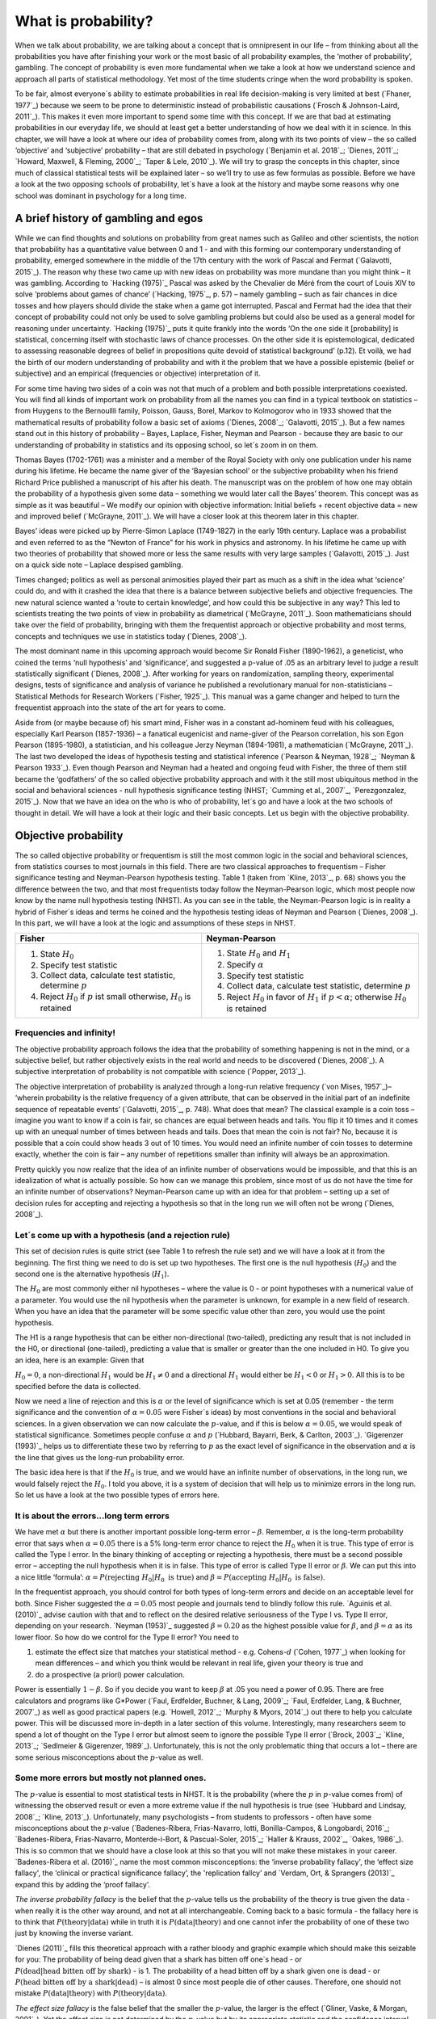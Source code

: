 What is probability?
####################

When we talk about probability, we are talking about a concept that is omnipresent in our life – from thinking about all the probabilities you have after finishing your work or the most basic of all probability examples, the ‘mother of probability’, gambling. The concept of probability is even more fundamental when we take a look at how we understand science and approach all parts of statistical methodology. Yet most of the time students cringe when the word probability is spoken.

To be fair, almost everyone´s ability to estimate probabilities in real life decision-making is very limited at best (`Fhaner, 1977`_) because we seem to be prone to deterministic instead of probabilistic causations (`Frosch & Johnson-Laird, 2011`_). This makes it even more important to spend some time with this concept. If we are that bad at estimating probabilities in our everyday life, we should at least get a better understanding of how we deal with it in science. In this chapter, we will have a look at where our idea of probability comes from, along with its two points of view – the so called ‘objective’ and ‘subjective’ probability – that are still debated in psychology (`Benjamin et al. 2018`_; `Dienes, 2011`_; `Howard, Maxwell, & Fleming, 2000`_; `Taper & Lele, 2010`_). We will try to grasp the concepts in this chapter, since much of classical statistical tests will be explained later – so we’ll try to use as few formulas as possible. Before we have a look at the two opposing schools of probability, let´s have a look at the history and maybe some reasons why one school was dominant in psychology for a long time.

A brief history of gambling and egos
************************************

While we can find thoughts and solutions on probability from great names such as Galileo and other scientists, the notion that probability has a quantitative value between 0 and 1 - and with this forming our contemporary understanding of probability, emerged somewhere in the middle of the 17th century with the work of Pascal and Fermat (`Galavotti, 2015`_). The reason why these two came up with new ideas on probability was more mundane than you might think – it was gambling. According to `Hacking (1975)`_ Pascal was asked by the Chevalier de Méré from the court of Louis XIV to solve ‘problems about games of chance’ (`Hacking, 1975`_, p. 57) – namely gambling – such as fair chances in dice tosses and how players should divide the stake when a game got interrupted. Pascal and Fermat had the idea that their concept of probability could not only be used to solve gambling problems but could also be used as a general model for reasoning under uncertainty. `Hacking (1975)`_ puts it quite frankly into the words ‘On the one side it [probability] is statistical, concerning itself with stochastic laws of chance processes. On the other side it is epistemological, dedicated to assessing reasonable degrees of belief in propositions quite devoid of statistical background’ (p.12). Et voilà, we had the birth of our modern understanding of probability and with it the problem that we have a possible epistemic (belief or subjective) and an empirical (frequencies or objective) interpretation of it.

For some time having two sides of a coin was not that much of a problem and both possible interpretations coexisted. You will find all kinds of important work on probability from all the names you can find in a typical textbook on statistics – from Huygens to the Bernoullli family, Poisson, Gauss, Borel, Markov to Kolmogorov who in 1933 showed that the mathematical results of probability follow a basic set of axioms (`Dienes, 2008`_; `Galavotti, 2015`_). But a few names stand out in this history of probability – Bayes, Laplace, Fisher, Neyman and Pearson - because they are basic to our understanding of probability in statistics and its opposing school, so let´s zoom in on them.

Thomas Bayes (1702-1761) was a minister and a member of the Royal Society with only one publication under his name during his lifetime. He became the name giver of the ‘Bayesian school’ or the subjective probability when his friend Richard Price published a manuscript of his after his death. The manuscript was on the problem of how one may obtain the probability of a hypothesis given some data – something we would later call the Bayes’ theorem. This concept was as simple as it was beautiful – We modify our opinion with objective information: Initial beliefs + recent objective data = new and improved belief (`McGrayne, 2011`_). We will have a closer look at this theorem later in this chapter.

Bayes’ ideas were picked up by Pierre-Simon Laplace (1749-1827) in the early 19th century. Laplace was a probabilist and even referred to as the “Newton of France” for his work in physics and astronomy. In his lifetime he came up with two theories of probability that showed more or less the same results with very large samples (`Galavotti, 2015`_). Just on a quick side note – Laplace despised gambling.

Times changed; politics as well as personal animosities played their part as much as a shift in the idea what ‘science’ could do, and with it crashed the idea that there is a balance between subjective beliefs and objective frequencies. The new natural science wanted a ‘route to certain knowledge’, and how could this be subjective in any way? This led to scientists treating the two points of view in probability as diametrical (`McGrayne, 2011`_). Soon mathematicians should take over the field of probability, bringing with them the frequentist approach or objective probability and most terms, concepts and techniques we use in statistics today (`Dienes, 2008`_).

The most dominant name in this upcoming approach would become Sir Ronald Fisher (1890-1962), a geneticist, who coined the terms ‘null hypothesis’ and ‘significance’, and suggested a p-value of .05 as an arbitrary level to judge a result statistically significant (`Dienes, 2008`_). After working for years on randomization, sampling theory, experimental designs, tests of significance and analysis of variance he published a revolutionary manual for non-statisticians – Statistical Methods for Research Workers (`Fisher, 1925`_). This manual was a game changer and helped to turn the frequentist approach into the state of the art for years to come.

Aside from (or maybe because of) his smart mind, Fisher was in a constant ad-hominem feud with his colleagues, especially Karl Pearson (1857-1936) – a fanatical eugenicist and name-giver of the Pearson correlation, his son Egon Pearson (1895-1980), a statistician, and his colleague Jerzy Neyman (1894-1981), a mathematician (`McGrayne, 2011`_). The last two developed the ideas of hypothesis testing and statistical inference (`Pearson & Neyman, 1928`_; `Neyman & Pearson 1933`_). Even though Pearson and Neyman had a heated and ongoing feud with Fisher, the three of them still became the ‘godfathers’ of the so called objective probability approach and with it the still most ubiquitous method in the social and behavioral sciences - null hypothesis significance testing (NHST; `Cumming et al., 2007`_, `Perezgonzalez, 2015`_).
Now that we have an idea on the who is who of probability, let´s go and have a look at the two schools of thought in detail. We will have a look at their logic and their basic concepts. Let us begin with the objective probability.

Objective probability
*********************

The so called objective probability or frequentism is still the most common logic in the social and behavioral sciences, from statistics courses to most journals in this field. There are two classical approaches to frequentism – Fisher significance testing and Neyman-Pearson hypothesis testing. Table 1 (taken from `Kline, 2013`_, p. 68) shows you the difference between the two, and that most frequentists today follow the Neyman-Pearson logic, which most people now know by the name null hypothesis testing (NHST). As you can see in the table, the Neyman-Pearson logic is in reality a hybrid of Fisher´s ideas and terms he coined and the hypothesis testing ideas of Neyman and Pearson (`Dienes, 2008`_). In this part, we will have a look at the logic and assumptions of these steps in NHST.

+------------------------------------------------------------------------------------+------------------------------------------------------------------------------------------------------------+
|Fisher                                                                              | Neyman-Pearson                                                                                             |
+====================================================================================+============================================================================================================+
| 1. State :math:`H_0`                                                               | 1. State :math:`H_0` and :math:`H_1`                                                                       |
|                                                                                    | 2. Specify :math:`\alpha`                                                                                  |
| 2. Specify test statistic                                                          | 3. Specify test statistic                                                                                  |
| 3. Collect data, calculate test statistic, determine :math:`p`                     | 4. Collect data, calculate test statistic, determine :math:`p`                                             |
| 4. Reject :math:`H_0` if :math:`p` ist small otherwise, :math:`H_0` is retained    | 5. Reject :math:`H_0` in favor of :math:`H_1` if :math:`p < \alpha`; otherwise :math:`H_0` is retained     |
+------------------------------------------------------------------------------------+------------------------------------------------------------------------------------------------------------+

Frequencies and infinity!
=========================

The objective probability approach follows the idea that the probability of something happening is not in the mind, or a subjective belief, but rather objectively exists in the real world and needs to be discovered (`Dienes, 2008`_). A subjective interpretation of probability is not compatible with science (`Popper, 2013`_).

The objective interpretation of probability is analyzed through a long-run relative frequency (`von Mises, 1957`_)– ‘wherein probability is the relative frequency of a given attribute, that can be observed in the initial part of an indefinite sequence of repeatable events’ (`Galavotti, 2015`_, p. 748). What does that mean? The classical example is a coin toss – imagine you want to know if a coin is fair, so chances are equal between heads and tails. You flip it 10 times and it comes up with an unequal number of times between heads and tails. Does that mean the coin is not fair? No, because it is possible that a coin could show heads 3 out of 10 times. You would need an infinite number of coin tosses to determine exactly, whether the coin is fair – any number of repetitions smaller than infinity will always be an approximation.

Pretty quickly you now realize that the idea of an infinite number of observations would be impossible, and that this is an idealization of what is actually possible. So how can we manage this problem, since most of us do not have the time for an infinite number of observations? Neyman-Pearson came up with an idea for that problem – setting up a set of decision rules for accepting and rejecting a hypothesis so that in the long run we will often not be wrong (`Dienes, 2008`_).


Let´s come up with a hypothesis (and a rejection rule)
======================================================

This set of decision rules is quite strict (see Table 1 to refresh the rule set) and we will have a look at it from the beginning. The first thing we need to do is set up two hypotheses. The first one is the null hypothesis (:math:`H_0`) and the second one is the alternative hypothesis (:math:`H_1`).

The :math:`H_0` are most commonly either nil hypotheses – where the value is 0 - or point hypotheses with a numerical value of a parameter. You would use the nil hypothesis when the parameter is unknown, for example in a new field of research. When you have an idea that the parameter will be some specific value other than zero, you would use the point hypothesis.

The H1 is a range hypothesis that can be either non-directional (two-tailed), predicting any result that is not included in the H0, or directional (one-tailed), predicting a value that is smaller or greater than the one included in H0. To give you an idea, here is an example: Given that

:math:`H_0 = 0`, a non-directional :math:`H_1` would be :math:`H_1 \neq 0` and a directional :math:`H_1` would either be :math:`H_1 < 0` or  :math:`H_1 > 0`. All this is to be specified before the data is collected.

Now we need a line of rejection and this is :math:`\alpha` or the level of significance which is set at 0.05 (remember - the term significance and the convention of :math:`\alpha = 0.05` were Fisher`s ideas) by most conventions in the social and behavioral sciences. In a given observation we can now calculate the :math:`p`-value, and if this is below :math:`\alpha = 0.05`, we would speak of statistical significance. Sometimes people confuse :math:`\alpha` and :math:`p` (`Hubbard, Bayarri, Berk, & Carlton, 2003`_). `Gigerenzer (1993)`_ helps us to differentiate these two by referring to :math:`p` as the exact level of significance in the observation and :math:`\alpha` is the line that gives us the long-run probability error.

The basic idea here is that if the :math:`H_0` is true, and we would have an infinite number of observations, in the long run, we would falsely reject the :math:`H_0`. I told you above, it is a system of decision that will help us to minimize errors in the long run. So let us have a look at the two possible types of errors here.


It is about the errors...long term errors
=========================================

We have met :math:`\alpha` but there is another important possible long-term error – :math:`\beta`. Remember, :math:`\alpha` is the long-term probability error that says when :math:`\alpha = 0.05` there is a 5% long-term error chance to reject the :math:`H_0` when it is true. This type of error is called the Type I error. In the binary thinking of accepting or rejecting a hypothesis, there must be a second possible error – accepting the null hypothesis when it is in false. This type of error is called Type II error or :math:`\beta`. We can put this into a nice little ‘formula’: :math:`\alpha = P(\text{rejecting}\ H_0 | H_0\ \text{is true})` and :math:`\beta = P(\text{accepting}\ H_0 | H_0\ \text{is false})`.

In the frequentist approach, you should control for both types of long-term errors and decide on an acceptable level for both. Since Fisher suggested the :math:`\alpha = 0.05` most people and journals tend to blindly follow this rule. `Aguinis et al. (2010)`_ advise caution with that and to reflect on the desired relative seriousness of the Type I vs. Type II error, depending on your research. `Neyman (1953)`_ suggested :math:`\beta = 0.20` as the highest possible value for :math:`\beta`, and :math:`\beta = \alpha` as its lower floor. So how do we control for the Type II error? You need to

1. estimate the effect size that matches your statistical method - e.g. Cohens-:math:`d` (`Cohen, 1977`_) when looking for mean differences – and which you think would be relevant in real life, given your theory is true and
2. do a prospective (a priori) power calculation.

Power is essentially :math:`1 - \beta`. So if you decide you want to keep :math:`\beta` at .05 you need a power of 0.95. There are free calculators and programs like G\*Power (`Faul, Erdfelder, Buchner, & Lang, 2009`_; `Faul, Erdfelder, Lang, & Buchner, 2007`_) as well as good practical papers (e.g. `Howell, 2012`_; `Murphy & Myors, 2014`_) out there to help you calculate power. This will be discussed more in-depth in a later section of this volume. Interestingly, many researchers seem to spend a lot of thought on the Type I error but almost seem to ignore the possible Type II error (`Brock, 2003`_; `Kline, 2013`_; `Sedlmeier & Gigerenzer, 1989`_). Unfortunately, this is not the only problematic thing that occurs a lot – there are some serious misconceptions about the :math:`p`-value as well.

Some more errors but mostly not planned ones.
=============================================

The :math:`p`-value is essential to most statistical tests in NHST. It is the probability (where the :math:`p` in :math:`p`-value comes from) of witnessing the observed result or even a more extreme value if the null hypothesis is true (see `Hubbard and Lindsay, 2008`_; `Kline, 2013`_). Unfortunately, many psychologists – from students to professors - often have some misconceptions about the :math:`p`-value (`Badenes-Ribera, Frias-Navarro, Iotti, Bonilla-Campos, & Longobardi, 2016`_; `Badenes-Ribera, Frias-Navarro, Monterde-i-Bort, & Pascual-Soler, 2015`_; `Haller & Krauss, 2002`_, `Oakes, 1986`_). This is so common that we should have a close look at this so that you will not make these mistakes in your career. `Badenes-Ribera et al. (2016)`_ name the most common misconceptions: the ‘inverse probability fallacy', the ‘effect size fallacy', the ‘clinical or practical significance fallacy’, the 'replication fallcy’ and `Verdam, Ort, & Sprangers (2013)`_ expand this by adding the ‘proof fallacy’.

*The inverse probability fallacy* is the belief that the :math:`p`-value tells us the probability of the theory is true given the data - when really it is the other way around, and not at all interchangeable. Coming back to a basic formula - the fallacy here is to think that :math:`P(\text{theory} | \text{data})` while in truth it is :math:`P( \text{data} |\text{theory})` and one cannot infer the probability of one of these two just by knowing the inverse variant.

`Dienes (2011)`_ fills this theoretical approach with a rather bloody and graphic example which should make this seizable for you: The probability of being dead given that a shark has bitten off one`s head - or :math:`P(\text{dead}|\text{head bitten off by shark})` - is 1. The probability of a head bitten off by a shark given one is dead - or :math:`P(\text{head bitten off by a shark}|\text{dead})` – is almost 0 since most people die of other causes. Therefore, one should not mistake :math:`P(\text{data}|\text{theory})` with :math:`P(\text{theory}|\text{data})`.

*The effect size fallacy* is the false belief that the smaller the :math:`p`-value, the larger is the effect (`Gliner, Vaske, & Morgan, 2001`_). Yet the effect size is not determined by the :math:`p`-value but by its appropriate statistic and the confidence interval (`Cumming 2012`_; `Kline, 2013`_). Simply spoken, the :math:`p`-value by itself gives you very little information about the effect size.

*The clinical or practical significance fallacy* is closely related to the effect size fallacy because it links a statistically significant effect with the idea that it is an important effect (`Nickerson, 2000`_). The truth is that a statistically significant effect can be without any clinical or practical importance. Just imagine two samples of one million people each are measured in height and the statistical test shows that they have a statistically significant difference in height. But in real life, they have a mean-difference of one millimeter – no one would say that a one millimeter height difference has any practical importance. `Kirk (1996)`_ states that the clinical or practical importance of results should be described by an expert in the field, not presented by a :math:`p`-value.

*The replication fallacy* is the false belief that the :math:`p`-value gives you an exact idea about the replicability of the results. This fallacy even has people mistakenly thinking that the complement of :math:`p` (i.e. :math:`1-p`) tells you the probability of finding statistically significant results in a replication study (`Carver, 1978`_). Unfortunately ‘any :math:`p`-value gives only very vague information about what is likely to happen on replication, and any single :math:`p`-value could easily have been quite different, simply because of sampling variety` (`Cumming, 2008`_, p. 286).

*The proof fallacy* is the fallacy to think that when the null hypothesis is rejected, it proves that the alternative hypothesis is true because there can be possible alternative explanations. Furthermore, it is also a fallacy to think when the null hypothesis is not rejected, it proves that the alternative hypothesis is false because this just might be a consequence of statistical power (see `Verdam et al., 2014`_).

Conclusion
==========

As you can see, the school of objective probability or frequentism is not without some serious pitfalls and yet it is still the most dominant framework used in the social and behavioral sciences. It has its own logic that unfortunately is so often misunderstood that some researchers go so far as to call for an abandonment of significance testing (e.g. `Harlow, Mulaik, Steiger, 2016`_; `Kline, 2013`_). Other authors (e.g. `Cummings, 2013`_) or the APA manual (`APA, 2010`_) demand the reporting of confidence intervals instead of or in addition to :math:`p`-values. Strangely, this is what Neyman often did. He rarely used hypothesis testing in his own research but most of the time reported confidence limits around the estimates of his model parameters (`Dienes, 2008`_). `Oakes (1986)`_ muses that some of the confusion in frequentism is due to fact that many researchers unknowingly have a subjective probability or Bayesian understanding of research. So it is time to see have a look at this approach and see if you are one of them.


Subjective probability
**********************

Introduction and the Bayes theorem
==================================

Remember that objective probability ‘only’ tells us something about inferences about long-run frequencies and their possible error rate but not about the probability of a hypothesis being right. But most people want to have some information on that as well. Just imagine you are leaving your apartment but before you do that, you look out the window and think ‘What are the odds it might rain today?’. Would you grab an umbrella or not? You might base your decision on how you high you estimate the probability of rain to be on this day. Objective probability cannot help you in this case, because this is a single event, not a long-run frequency. The moment you make a decision thinking ‘I think it may rain today, I’d better take an umbrella with me’, you are in the realm of subjective probability.

Subjective probability is the degree of belief you have in a hypothesis (`Dienes, 2008`_). Of course it gets a little more complicated than that when we are talking about how to implement subjective probability into a statistical tool but the essence stays the same. The most basic notion here, before we get to the details, is that you have an inkling of the probability of a hypothesis. You might check some sources, collect some data – in our example, you might check the Weather Channel – but at the end of day, you have to decide if you think the probability of rain is high enough to take an umbrella with you.

Because most people are not really good at updating their personal beliefs in the light of new information (`Sutherland, 1994`_), we have to come up with a system that helps us to be more scientific. At this point we come back to Bayes and his friend Price who presented his work posthumously to the Royal Society. In this work, Bayes describes the fundamental logic to subjective probability – the Bayes` theorem (`Bayes & Price, 1763`_):

.. math::

  P(H|D) = P(D|H) \cdot \frac{P(H)}{P(D)}


Now, let us pick this apart:

- :math:`P(H|D)` is the posterior, the probability of a hypothesis given some data
- :math:`P(D|H)` is the likelihood or the probability of obtaining the data given your hypothesis
- :math:`P(H)` is the prior, your belief about the hypothesis before you start collecting data
- :math:`P(D)` is the evidence or the data

We will take a closer look at these components in a moment, but first some more general ideas: if you want to compare hypotheses given the same data, P(D) would be constant and you switch the formula above to:

.. math::

  P(H|D) \propto P(D|H) \cdot  P(H)

Your posterior is proportional to the likelihood times the prior – and this is the basic tenet of Bayesian statistics. It simply tells you that you will update the prior probability of your hypothesis when you have some data and you will form a new conclusion – the posterior. In real human words this means – from a Bayesian point of view, your scientific inference is updating your beliefs in a hypothesis when you have some new data (`Dienes, 2008`_). Before we get a more detailed look at some important concepts, let us make a short excursion into the philosophy of science and give these new concepts some time to settle in your mind. Our excursion should make it clearer why so many scientists had a hard time with subjective probability, even when most of us are using it intuitively.


A philosophical excursion to Popper & Hume
==========================================

When you think about the logic of the Bayesian approach, it is pretty close to inductive thinking – the process to come up with rules from observations. Let us take the famous swan argument here as an example. You see one white swan; and another one; and another one; and so on, and you come to the inductive conclusion that all swans are white. You have no guarantee that this rule is true but due to your observations it seems plausible to you. You can do the same thought experiment with the thought that you will wake up the next morning or that the sun will rise. The school of thought that used inductive thinking was called positivism and this thinking had two famous opponents – David Hume (1711-1776) and Sir Karl Popper (1902-1994).

David Hume was a Scottish philosopher who argued that we should never reason from experience (seeing a lot of white swans) about situations we have not experienced yet (seeing a swan of a different color). You might say that in your experience the probability increases when you see tons of white swans that the next one will be white too. Hume would disagree with that because it does not follow logically. Take the second thought experiment – you waking up in the morning. Every day you wake up in the morning and this experience should increase the probability of you waking up tomorrow – inductively speaking. Now, add age to the equation and you see at one point, it becomes less likely that you will wake up the next morning. Hume points out that ‘no matter how often induction has worked in the past, there is no reason to think it will work ever again. Not unless you already assume induction, that is’ (`Dienes, 2008`_, p.5). A historical fun fact that is closely related to the swan argument, comes from the time that the British went to Australia. Guess what they found? Of course, they found black swans.

The second interesting mind here is Karl Popper, who wrote a lot about the philosophy of science and what distinguishes science from non-science. Popper argued against positivism and with it inductive thinking and his philosophy was fallibilism. In a nutshell (because `Chapter 1.2`_ is dealing with this in a much deeper way): You cannot say something is true, you can only falsify statements. Popper agreed with Hume’s statements (e.g. `Popper, 1934`_). For him a theory would in a best case scenario always be a guess, nothing more. Maybe his reasoning had something to do with the fact that during his youth one of the most dominant theories – Newtonian physics – was replaced by relativity and quantum physics. With that, something that many people believed to be established was suddenly false (`Dienes, 2008`_).

As you can imagine, these two, especially Karl Popper, had a huge influence on how people understood science in the 20th century, and why the school of objective probability was so dominant for a long time. Of course there is more to the story – from politics to history (for an in-depth look see `McGrayne, 2011`_) – but you have an idea why it took the school of subjective probability and with it the Bayesian approach for inductive reasoning so long to be back in the game. Now it is time for us to take a deeper look into the Bayesian ideas and its concepts.

The prior
=========

Let us start at the beginning – the prior or for the formula aficionados - :math:`P(H)`. Remember, the prior is your belief about the hypothesis before you start collecting data. How can we address this? First we have to assign a number between 0 and 1. Zero means there is no chance that the hypothesis is true and one means you are certain it is true. If you ask yourself how you should deal with all the possibilities between 0 and 1, the answer you will get from most people who have something to do with Bayes will be – How much money would you be willing to bet on your statement? This is a rather unclear answer so let us see how we can establish a prior in a more formal matter.

What we need is a distribution for the prior. First ask yourself if you have any previous information on the matter. This information may vary - from a special subjective belief to previous studies. If there is no information, we can use a ‘uniform prior’ or ‘uninformed prior’ with a uniform distribution where all values are equally likely. Do you have some previous information – let us say the distribution of the construct intelligence? You know that the distribution is a normal distribution with mean of 100 and a standard deviation of 15. So you could use this as your prior. Sometimes people use different priors to see how robust their posterior distribution is after the data. Some just use uninformed prior so that the likelihood (we will come to that one soon) will dominate completely – these researchers are called ‘objective Bayesians’ (`Dienes, 2008`_).

The concept of the prior is hard to grasp in the beginning and could be a big obstacle for some people to try Bayesian methods. And of course, there are a lot of debates about possible priors (e.g. `Gelman, 2009`_; `Kruschke, 2010`_; `van de Schoot et al. 2014`_; `Vanpaemel, 2010`_; `Winkler, 1967`_) because this is the most subjective part of this school of thought. If one person chooses a prior, it does not mean another person would agree with that prior. I hope you get the idea of the prior here.


Likelihood
==========

Now that we know more about the prior :math:`P(H)` , let us now talk about the second part – likelihood :math:`P(D|H)`. The likelihood contains the information about the parameters given the data. This means that the support for our hypothesis is provided by our data by a likelihood distribution with the possible values (`van de Schoot et al., 2014`_). Remember the Bayes´ theorem from above? The posterior is proportional to the likelihood times the prior or :math:`P(H|D) \propto P(D|H) · P(H)`. The likelihood connects the prior to the posterior so all information that is relevant to inference from the data is provided by the likelihood (`Birnbaum, 1962`_). We will have a likelihood distribution that is combined with the prior distribution or :math:`P(D|H) · P(H)` to obtain our posterior distribution :math:`P(H|D)`. What does that exactly mean?

Go back to your idea of previous information on your question. If you had no information and you were using a non-informative prior with a uniform distribution, all results would be equally possible. If you combine this with the likelihood, then it will show you exactly the posterior distribution because every probability in the prior was the same. But if you have some information and you are using an informed prior with a distribution of your choice, the likelihood will be combined with that information to form a posterior distribution. In the second case it means that the hypothesis with the greatest support from the data – the greatest likelihood – might differ from the highest posterior probability distribution. Also, if you have a lot of data the influence of the prior becomes less important to the posterior distribution (`Dienes, 2008`). Let us have a look at this with an example.

Imagine you would be interested in the number of rainy days in January and you have no idea about rain (uninformed prior). You would collect data by looking out the window (data and likelihood), you would come up with an idea about how many days it would rain (posterior) and maybe use that knowledge next year in January as a new and slightly informed prior. Or in a second case, you have the belief that it rains mostly when it is grey and cloudy (informed prior). Most January days in Central Europe are grey and cloudy so according to your belief, it should rain a lot. Once again you are collecting data by looking out your window (data and likelihood) and let us assume, it does not rain much but it is grey and cloudy, and you must update your information. But still the informed prior that it should rain on days that are grey and cloudy has an influence on your posterior. If you had collected tons of data on grey and cloudy days, and at the same time there is little chance of rain, the data would provide much more information on your posterior, your new belief about rainy and cloudy days, than your prior, your initial belief.
Once again you can imagine why the prior is so important (and debated, as mentioned above) because if the prior is misspecified, the posterior results are affected due to the compromise between likelihood and prior (`van de Schoot et al, 2014`_). Now that we have an idea of how prior and likelihood interact, we need to have a look at the last piece of the puzzle – the posterior :math:`P(H|D)`. The posterior will be a distribution that is a combination of prior distribution and likelihood distribution and represents your updated belief. The posterior shows you an explicit distribution of the probability of each possible value (`Kruschke, Aguinis, & Joo, 2012`_). Now you could use your updated belief as a new prior and repeat the whole process to update your knowledge once more.

Conclusion Bayes
================

I guess this was a lot to think about so let us take a breath and revisit the concepts. Using Bayesian methods and therefore the subjective probability approach is a way to update your subjective beliefs by combining your belief about a hypothesis and the evidence, and all this with distributions or different probabilities of possible results. This is much more complex than a possible black and white answer where you reject or do not reject a hypothesis. But we have seen that the prior is a double edged sword. It helps us to use previous knowledge (and often we have knowledge on things) but it can have an influence on our results because our previous knowledge might be very wrong and so we might choose a wrong prior. Given enough data this problem might not be so relevant but still it has been opening up debates in science for quite some time (e.g. `Gelman, 2009`_; `Kruschke, 2010`_; `van de Schoot et al. 2014`_; `Vanpaemel, 2010`_; `Winkler, 1967`_). Furthermore, the distributions of posterior probabilities might give a more complex picture of reality but often we are forced to make black and white decisions (decide if we want to pay for a medication or not) because we have to act. It is a different approach to probability and now you have heard of it as well. So let us end with some final thoughts.


Conclusion chapter
******************

At this point I hope you have a better understanding of two points of view of probability that are common in the social and behavioral sciences. Of course there is much more to it; more formulas, more mathematics, and different statistical approaches but my goal was to give you a first idea of the concepts that are at the basis of so many different methods in statistics. Both points of view come with their own strengths, weaknesses and possible pitfalls. I do not want to argue for one or against the other but my hope is that you will understand that both points of view have a different aim, a different inference, and are sensitive to different things. You should be aware of your research question and the kind of probability that helps you to find an answer to this question. Do you need a black and white answer using objective probability or do you need a continuous distribution of posterior beliefs using subjective probability? Both probabilities come with a huge toolbox of applicable statistical methods (and some of them are discussed by my colleagues in this volume) and many of those methods can be used with both approaches. So chose your tool and scientific approach to each question you ask very careful and aware of the alternatives. I wish you a pleasant journey into the wonderful world of statistics.


References
**********

Aguinis, H., Werner, S., Lanza Abbott, J., Angert, C., Park, J. H., & Kohlhausen, D. (2010). Customer-centric science: Reporting significant research results with rigor, relevance, and practical impact in mind. Organizational Research Methods, 13(3), 515-539.

American Psychological Association (2010). Publication Manual of the American Psychological Association (5th Edition). Wahsington, DC: American Psychological Association.

Badenes-Ribera, L., Frias-Navarro, D., Iotti, B., Bonilla-Campos, A., & Longobardi, C. (2016). Misconceptions of the p-value among Chilean and Italian academic psychologists. Frontiers in Psychology, 7, 1247.

Badenes-Ribera, L., Frías-Navarro, D., Monterde-i-Bort, H., & Pascual-Soler, M. (2015). Interpretation of the p value: A national survey study in academic psychologists from Spain. Psicothema, 27(3), 290-295.

Bayes, T. & Price, R. (1763). An essay towards solving a problem in the doctrine of chances. By the late Rev. Mr. Bayes, F.R.S. Communicated by Mr. Price, in a letter to John Canton, A.M.F.R.S. Philosophical Transactions, 53, 370-418.

Benjamin, D. J., Berger, J. O., Johannesson, M., Nosek, B. A., Wagenmakers, E. J., Berk, R., ... & Cesarini, D. (2018). Redefine statistical significance. Nature Human Behaviour, 2(1), 6.

Birnbaum, A. (1962). On the foundations of statistical inference. Journal of the American Statistical Association, 57(298), 269-306.

Brock, J. K. U. (2003). The ‘power’of international business research. Journal of International Business Studies, 34(1), 90-99.

Carver, R. (1978). The case against statistical significance testing. Harvard Educational Review, 48(3), 378-399.

Cohen, J. (1977). Statistical power analysis for the behavioral sciences. Cambridge, MA: Academic Press

Cumming, G. (2008). Replication and p intervals: p values predict the future only vaguely, but confidence intervals do much better. Perspectives on Psychological Science, 3(4), 286-300.

Cumming, G. (2013). Understanding the new statistics: Effect sizes, confidence intervals, and meta-analysis. New York, NY: Routledge.

Cumming, G., Fidler, F., Leonard, M., Kalinowski, P., Christiansen, A., Kleinig, A., & Wilson, S. (2007). Statistical reform in psychology: Is anything changing?. Psychological Science, 18(3), 230-232.

Dienes, Z. (2008). Understanding psychology as a science: An introduction to scientific and statistical inference. New York, NY: Palgrave Macmillan.

Dienes, Z. (2011). Bayesian versus orthodox statistics: Which side are you on?. Perspectives on Psychological Science, 6(3), 274-290.

Galavotti, M. C. (2015). Probability theories and organization science: The nature and usefulness of different ways of treating uncertainty. Journal of Management, 41(2), 744-760.

Hacking, I. (1975). The emergence of probability: A philosophical study of early ideas about probability, induction and statistical inference. Cambridge, UK: Cambridge University Press.

Haller, H., & Krauss, S. (2002). Misinterpretations of significance: A problem students share with their teachers. Methods of Psychological Research, 7(1), 1-20.

Harlow, L. L., Mulaik, S. A., & Steiger, J. H. (2016). What if there were no significance tests?. New York, NY: Routledge.

Howard, G. S., Maxwell, S. E., & Fleming, K. J. (2000). The proof of the pudding: an illustration of the relative strengths of null hypothesis, meta-analysis, and Bayesian analysis. Psychological Methods, 5(3), 315.

Howell, D. C. (2012). Statistical methods for psychology. Belmont, CA: Cengage Learning.

Hubbard, R., Bayarri, M.J., Berk, K.N., & Carlton, M.A. (2003). Confusion over measures of evidence (p`s) versus errros (α`s) in classical statistical testing. American Statistician, 57, 171-178.

Hubbard, R., & Lindsay, R. M. (2008). Why P values are not a useful measure of evidence in statistical significance testing. Theory & Psychology, 18(1), 69-88.

Faul, F., Erdfelder, E., Lang, A.-G., & Buchner, A. (2007). G\*Power 3: A flexible statistical power analysis program for the social, behavioral, and biomedical sciences. Behavior Research Methods, 39, 175-191.

Faul, F., Erdfelder, E., Buchner, A., & Lang, A.-G. (2009). Statistical power analyses using G\*Power 3.1: Tests for correlation and regression analyses. Behavior Research Methods, 41, 1149-1160.

Fhaner, S. (1977). Subjective probability and everyday life. Scandinavian Journal of Psychology, 18(1), 81-84.

Fisher, R.A. (1925). Statistical Methods for Research Workers. London, UK: Oliver and Boyd.

Frosch, C. A., & Johnson-Laird, P. N. (2011). Is everyday causation deterministic or probabilistic?. Acta Psychologica, 137(3), 280-291.

Gelman, A. (2009). Bayes, Jeffreys, prior distributions and the philosophy of statistics. Statistical Science, 24(2), 176-178.

Gigerenzer, G. (1993). The superego, the ego, and the id in statistical reasoning. In G. Keren & C. Lewis (Eds.), A handbook for data analysis in the behavorial sciences: Vol. 1 Methodological issues (pp. 311-339). Hillsdale, NJ: Erlbaum.

Gliner, J. A., Vaske, J. J., & Morgan, G. A. (2001). Null hypothesis significance testing: effect size matters. Human Dimensions of Wildlife, 6(4), 291-301.

Kirk, R. E. (1996). Practical significance: A concept whose time has come. Educational and Psychological Measurement, 56(5), 746-759.

Kline, R. B. (2013). Beyond significance testing: Statistics reform in the behavioral sciences. Washington, DC: American Psychological Association.

Kruschke, J. K. (2010). What to believe: Bayesian methods for data analysis. Trends in Cognitive Sciences, 14(7), 293-300.

Kruschke, J. K., Aguinis, H., & Joo, H. (2012). The time has come: Bayesian methods for data analysis in the organizational sciences. Organizational Research Methods, 15(4), 722-752.

McGrayne, S. B. (2011). The theory that would not die: how Bayes' rule cracked the enigma code, hunted down Russian submarines, & emerged triumphant from two centuries of controversy. London, UK: Yale University Press.

Murphy, K. R., Myors, B., & Wolach, A. (2014). Statistical power analysis: A simple and general model for traditional and modern hypothesis tests. London, UK: Routledge.

Neyman, J. (1953). First Course in Probability and Statistics. New York, NY: Henry Holt.

Neyman, J., & Pearson, E. S. (1933). IX. On the problem of the most efficient tests of statistical hypotheses. Philosophical Transactions of the Royal Society of London. Series A, Containing Papers of a Mathematical or Physical Character, 231(694-706), 289-337.

Nickerson, R. S. (2000). Null hypothesis significance testing: a review of an old and continuing controversy. Psychological Methods, 5(2), 241.

Pearson, J., & Neyman, E. S. (1928). On the use, interpretation of certain test criteria for purposes of statistical inference: Part I. Biometrika. A, 20, 175-240.

Perezgonzalez, J. D. (2015). Fisher, Neyman-Pearson or NHST? A tutorial for teaching data testing. Frontiers in Psychology, 6, 223.

Popper, K.R. (1934). Logik der Forschung. Zur Erkenntnistheorie der modernen Naturwissenschaft. (Logic of scientific discvovery). Wien, AU: Springer.

Popper, K.R. (2013). Quantum theory and the schism in physics: From the postscript to the logic of scientific discovery. London, UK: Routledge.

Oakes, M. (1986). Statistical inference: A commentary fort he social and behavioural sciences. Chichester, UK: Wiley

Sedlmeier, P., & Gigerenzer, G. (1989). Do studies of statistical power have an effect on the power of studies?. Psychological Bulletin, 105(2), 309.

Sutherland, S. (1994). Irrationality: The enemy within. London, UK: Constable and Company.

Taper, M. L., & Lele, S. R. (Eds.). (2010). The nature of scientific evidence: statistical, philosophical, and empirical considerations. Chicago, IL: University of Chicago Press.

Van de Schoot, R., Kaplan, D., Denissen, J., Asendorpf, J. B., Neyer, F. J., & Van Aken, M. A. (2014). A gentle introduction to Bayesian analysis: Applications to developmental research. Child Development, 85(3), 842-860.

Vanpaemel, W. (2010). Prior sensitivity in theory testing: An apologia for the Bayes factor. Journal of Mathematical Psychology, 54(6), 491-498.

Verdam, M. G., Oort, F. J., & Sprangers, M. A. (2014). Significance, truth and proof of p values: reminders about common misconceptions regarding null hypothesis significance testing. Quality of Life Research, 23(1), 5-7.

Von Mises, R. (1957). Probability, statistics and truth. London, UK: George Allen & Unwin

Winkler, R. L. (1967). The assessment of prior distributions in Bayesian analysis. Journal of the American Statistical association, 62(319), 776-800.
